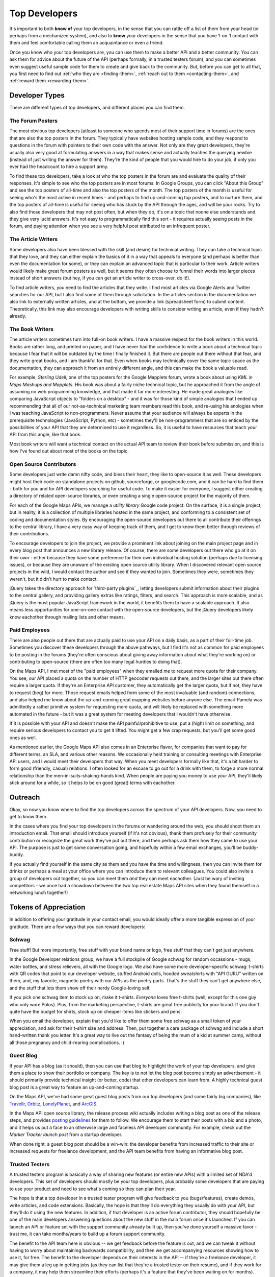 Top Developers
##############

It's important to both **know of** your top developers, in the
sense that you can rattle off a list of them from your head (or
perhaps from a mechanized system), and also to **know** your developers
in the sense that you have 1-on-1 contact with them and feel
comfortable calling them an acquaintance or even a friend.

Once you know who your top developers are, you can use them to make
a better API and a better community. You can ask them for advice
about the future of the API (perhaps formally, in a trusted testers
forum), and you can sometimes even suggest useful sample code for them to
create and give back to the community. But, before you can get to
all that, you first need to find out :ref:`who they are <finding-them>`,
:ref:`reach out to them <contacting-them>`, and
:ref:`reward them <rewarding-them>`.

.. _finding-them:

Developer Types
***************

There are different types of top developers, and different places
you can find them.

The Forum Posters
=================

The most obvious top developers (atleast to someone who spends most
of their support time in forums) are the ones that are also the top
posters in the forum. They typically have websites hosting sample
code, and they respond to questions in the forum with pointers to
their own code with the answer. Not only are they great developers,
they're usually also very good at formulating answers in a way that
makes sense and actually teaches the querying newbie (instead of
just writing the answer for them). They're the kind of people that
you would hire to do your job, if only you ever had the headcount
to hire a support army.

To find these top developers, take a look at who the top posters in
the forum are and evaluate the quality of their responses. It's
simple to see who the top posters are in most forums. In Google
Groups, you can click "About this Group" and see the top posters of
all-time and also the top posters of the month. The top posters of
the month is useful for seeing who's the most active in recent
times - and perhaps to find up-and-coming top posters, and to
nurture them, and the top posters of all-time is useful for seeing
who has stuck by the API through the ages, and will be your
rocks. Try to also find those developers that may not post often,
but when they do, it's on a topic that noone else understands and
they give very lucid answers. It's not easy to programmatically
find this sort - it requires actually seeing posts in the forum,
and paying attention when you see a very helpful post attributed to
an infrequent poster.


The Article Writers
===================

Some developers also have been blessed with the skill (and desire)
for technical writing. They can take a technical topic that they
love, and they can either explain the basics of it in a way that
appeals to everyone (and perhaps is better than even the
documentation for some), or they can explain an
advanced topic that is particular to their work. Article writers
would likely make great forum posters as well, but it seems they
often choose to funnel their words into larger pieces instead of
short answers (but hey, if you can get an article writer to
cross-over, do it!).

To find article writers, you need to find the
articles that they write. I find most articles via Google Alerts
and Twitter searches for our API, but I also find some of them
through solicitation. In the articles section in the documentation
we also link to externally written articles, and at the bottom,
we provide a link (spreadsheet form) to submit content.
Theoretically, this link may also encourage developers with writing
skills to consider writing an article, even if they hadn't already.


The Book Writers
================

The article writers sometimes turn into full-on book writers. I
have a massive respect for the book writers in this world. Books
are rather long, and printed on paper, and I have never had the
confidence to write a book about a technical topic because I fear
that it will be outdated by the time I finally finished it. But
there are people out there without that fear, and they write great
books, and I am thankful for that. Even when books may technically
cover the same topic space as the documentation, they can approach
it from an entirely different angle, and this can make the book a
valuable read.

For example, `Sterling Udell`, one of the top posters for the
Google Mapplets forum, wrote
a book about using `KML in Maps Mashups and Mapplets`. His book was
about a fairly niche technical topic, but he approached it from the
angle of assuming no web programming knowledge, and that made it
far more interesting. He made great analogies like comparing
JavaScript objects to "folders on a desktop" - and it was for those
kind of simple analogies that I ended up recommending that all of
our not-as-technical marketing team members read this book, and
re-using his anologies when I was teaching JavaScript to
non-programmers. Never assume that your audience will always be
experts in the prerequisite technologies (JavaScript, Python, etc)
- sometimes they'll be non-programmers that are so enticed by the
possibilities of your API that they are determined to use it
regardless. So, it is useful to have resources that teach your API
from this angle, like that book.

Most book writers will want a technical contact on the actual API
team to review their book before submission, and this is how I've
found out about most of the books on the topic.


Open Source Contributors
========================

Some developers just write damn nifty code, and bless their heart,
they like to open-source it as well. These developers might host
their code on standalone projects on github, sourceforge, or
googlecode.com, and it can be hard to find them - both for you and
for API developers searching for useful code. To make it easier
for everyone, I suggest either creating a directory of related
open-source libraries, or even creating a single open-source project
for the majority of them.

For each of the Google Maps APIs, we manage a `utility library`
Google code project.
On the surface, it is a single project, but in reality, it is
a collection of multiple libraries hosted in the same project,
and conforming to a consistent set of coding and documentation styles.
By encouraging the open-source developers out there to
all contribute their offerings to the central library, I have
a very easy way of keeping track of them, and I get to know
them better through reviews of their contributions.

To encourage developers to join the project, we provide a prominent
link about joining on the main project page and in every blog
post that announces a new library release. Of course, there are some
developers out there who go at it on their own - either because they have some
preference for their own individual hosting solution (perhaps due
to licensing issues), or because they are unaware of the existing
open source utility library. When I discovered relevant open source
projects in the wild, I would contact the author and see if they wanted to join.
Sometimes they were, sometimes they weren't, but it didn't hurt to make contact.

jQuery takes the directory approach for `third-party plugins`_, letting
developers submit information about their plugins to the central gallery,
and providing gallery extras like ratings, filters, and search.
This approach is more scalable, and as jQuery is the most popular JavaScript
framework in the world, it benefits them to have a scalable approach.
It also means less opportunities for one-on-one contact with the open-source developers,
but the jQuery developers likely know eachother through mailing lists
and other means.


Paid Employees
==============

There are also people out there that are actually paid to use your
API on a daily basis, as a part of their full-time job. Sometimes
you discover these developers through the above pathways, but I
find it's not as common for paid employees to be posting in the
forums (they're often conscious about giving away information about what
they're working on) or contributing to open-source (there are often
too many legal hurdles to doing that).

On the Maps API, I met most of the "paid employees" when they
emailed me to request more quota for their company. You see, our API
placed a quota on the number of HTTP geocoder requests out there,
and the larger sites out there often require a larger quota.
If they're an Enterprise API customer, they automatically get
the larger quota, but if not, they have to request (beg) for more.
Those request emails helped form some of the most invaluable (and random)
connections, and also helped me know about the up-and-coming
great mapping websites before anyone else.
The email-Pamela was admittedly a rather primitive system for
requesting more quota, and will likely be replaced with something
more automated in the future - but it was a great system for meeting
developers that I wouldn't have otherwise.

If it is possible with your API and
doesn't make the API painful/prohibitive to use, put a (high) limit
on something, and require serious developers to contact you to get it
lifted. You might get a few crap requests, but you'll get some good
ones as well.

As mentioned earlier, the Google Maps API also comes in an Enterprise
flavor, for companies that want to pay for different terms, an SLA,
and various other reasons. We occasionally held training or consulting
meetings with Enterprise API users, and I would meet their developers
that way. When you meet developers formally like that, it's a bit harder
to form good (friendly, casual) relations. I often looked for an excuse
to go out for a drink with them, to forge a more normal
relationship than the men-in-suits-shaking-hands kind.
When people are paying you money to use your API, they'll likely
stick around for a while, so it helps to be on good (great) terms
with eachother.


.. _contacting-them:

Outreach
*********

Okay, so now you know where to find the top developers across the
spectrum of your API developers. Now, you need to get to know them.

In the cases where you find your top developers in the forums or
wandering around the web, you should shoot them an introduction
email. That email should introduce yourself (if it's not obvious),
thank them profusely for their community contribution or recognize
the great work they've put out there, and then perhaps ask them how
they came to use your API. The purpose is just to get some
conversation going, and hopefully within a few email exchanges,
you'll be buddy-buddy.

If you actually find yourself in the same city as them and you have
the time and willingness, then you can invite them for drinks or
perhaps a meal at your office where you can introduce them to relevant
colleagues. You could also invite a group of developers out together,
so you can meet them *and* they can meet eachother. (Just be wary
of inviting competitors - we once had a showdown between the two top
real estate Maps API sites when they found themself in a networking lunch
together!)


.. _rewarding-them:

Tokens of Appreciation
**********************

In addition to offering your gratitude in your contact email,
you would ideally offer a more tangible expression of your gratitude.
There are a few ways that you can reward developers:

Schwag
======

Free stuff! But more importantly, free stuff with your brand
name or logo, free stuff that they can't get just anywhere.

In the Google Developer relations group, we have a full stockpile of Google schwag
for random occassions - mugs, water bottles, and stress relievers,
all with the Google logo. We also have some more
developer-specific schwag: t-shirts with QR codes that point to our
developer website, stuffed Android dolls, hooded sweatshirts with "API GURU"
written on them, and, my favorite, magnetic poetry with our APIs as the poetry
parts. That's the stuff they can't get anywhere else, and the stuff
that lets them show off their nerdy Google-loving self.

If you pick one schwag item to stock up on, make it t-shirts. *Everyone*
loves free t-shirts (well, except for this one guy who only wore
Polos). Plus, from the marketing perspective, t-shirts are great
free publicity for your brand. If you don't quite have the budget
for shirts, stock up on cheaper items like stickers and pens.

When you email the developer, explain that you'd like to offer them some
free schwag as a small token of your appreciation, and ask for
their t-shirt size and address. Then, put together a care package
of schwag and include a short hand-written thank you letter. It's a
great way to live out the fantasy of being the mum of a kid at
summer camp, without all those pregnancy and child-rearing
complications. :)


Guest Blog
==========

If your API has a blog (as it should), then you can use that blog
to highlight the work of your top developers, and give them a place
to show their portfolio or company. The key is to not let the blog
post become simply an advertisement - it should primarily provide
technical insight (or better, code) that other developers can learn from.
A highly technical guest blog post is a great way to feature an
up-and-coming startup.

On the Maps API, we've had some great guest blog posts from
our top developers (and some fairly big companies), like  `Travellr`_,
`Orbitz`_, `LonelyPlanet`_, and `ArcGIS`_.

|orbitzblog|

In the Maps API open source library, the release process wiki
actually includes writing a blog post as one of the release steps,
and provides `posting guidelines`_ for them to follow.
We encourage them to start their posts with a bio and a photo,
and it helps us put a face to an otherwise large and
faceless API developer community. For example, check out
the `Marker Tracker launch post` from a startup developer.

|markertrackerblog|

When done right, a guest blog post should be a win-win: the developer benefits
from increased traffic to their site or increased
requests for freelance development, and the API team benefits
from having an informative blog post.

.. _Travellr: http://googlegeodevelopers.blogspot.com/2009/06/travellr-behind-scenes-of-our-region.html
.. _Orbitz: http://googlemapsapi.blogspot.com/2008/03/orbitz-mobile-traffic-maps-static-maps.html
.. _LonelyPlanet: http://googlegeodevelopers.blogspot.com/2008/07/using-static-maps-and-http-geocoding-to.html
.. _ArcGIS: http://googlegeodevelopers.blogspot.com/2008/08/using-google-maps-to-visualize-arcgis.html
.. _posting guidelines: http://code.google.com/p/gmaps-utility-library-dev/wiki/BlogPostGuidelines
.. _Marker Tracker launch post: http://googlemapsapi.blogspot.com/2008/03/markertracker-10-which-way-did-he-go.html
.. |orbitzblog| image:: ./img/screenshot_orbitzblog.png
.. |markertrackerblog| image:: ./img/screenshot_markertrackerblog.png

Trusted Testers
===============

A trusted testers program is basically a way of sharing new
features (or entire new APIs) with a limited set of NDA'd
developers. This set of developers should mostly be your top
developers, plus probably some developers that are paying to use
your product and need to see what's coming so they can plan their
year.

The hope is that a top developer in a trusted tester program will
give feedback to you (bugs/features), create demos, write articles,
and code extensions. Basically, the hope is that they'll do
everything they usually do with your API, but they'll do it using
the new features. In addition, if that developer is an active forum
contributor, they should hopefully be one of the main developers
answering questions about the new stuff in the main forum once it's
launched. If you can launch an API or feature set with the support
community already built up, then you've done yourself a massive
favor - trust me, it can take months/years to build up a forum
support community.

The benefit to the API team here is obvious -- we get feedback
before the feature is out, and we can tweak it without having to
worry about maintaining backwards compatibility, and then we get
accompanying resources showing how to use it, for free. The benefit
to the developer depends on their interests in the API -- if
they're a freelance developer, it may give them a leg up in getting
jobs (as they can list that they're a trusted tester on their
resume), and if they work for a company, it may help them
streamline their efforts (perhaps it's a feature that they've been
waiting on for months).

We had our first trusted tester program when we were creating Maps
API v3. Though we didn't get a flood of critical feedback about the
API, the developers were quick to create demos and extensions. When
we launched, we had X external demos in our gallery, and we were
able to show those off at conferences and in the launch blog post.
One developer, Gabriel Svennerberg, even wrote a few articles and
revealed that he was working on a book using Maps API v3. It turned
out that it was crucial that we had invited him to the trusted
tester program when we did, as it was at that exact time that he
was planning the topic of his book.

Since the Maps API v3 trusted tester program was successful, we
decided to create one for testing our Flash API 3d perspective
view. It was interesting figuring out who to invite to this
program, as I didn't really have an established set of Flash API
developers. The Flash API had only been out a year, and I'm sad to
admit that a Flash API community
never really built up. So, I invited some of the recently more
active forum posters, all of the Flash open source library authors,
some developers that had written blog posts about the API, and some
Japanese developers that had done some crazy awesome demos (there's
something in the sake in that country). Since we had pre-announced
that we were working on a Flash API 3d perspective, I could also
talk about it at events and find interested developers that way. I
once tweeted that we were hacking at work on the
3d flash perspective, and found a few more developers through
replies. This set of developers created an amazing set of demos
with the API, and more importantly, did things with the API that we
never even thought of, and got us even more excited about the new
feature. I'd say that we got even more feedback from this group
than we got from the Maps API v3 group, and I suspect that's
because we gave them something entirely new to play with, instead
of just a rewrite of an existing API. If you can give your trusted
developers something different to play with, then I suspect you'll
see more of them trying it out and reporting back.
(See trusted tester section)

Linking
=======

Sometimes all you need to do to honor the work of a developer is to
link to it from the appropriate place. For the Maps API, we have
links to demos (samples with source code that's easy to view and
easy to learn from) in the demo gallery, and links to articles in
the articles section. For websites that are very cool uses of the
API but aren't simple enough demos, we can include that in a
featured project feed that is displayed on our API landing page.
For all of those types of links, we can also tweet it from our
official API account, and hope that our followers enjoy them and
even re-tweet them. You never know what will go viral, so tweet
everything relevant. Once you've linked or tweeted something or
both, let the developer know about it. They'll appreciate you
sharing the resource, and also understand where new traffic is
coming from.

